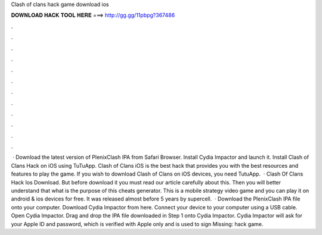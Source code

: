 Clash of clans hack game download ios

𝐃𝐎𝐖𝐍𝐋𝐎𝐀𝐃 𝐇𝐀𝐂𝐊 𝐓𝐎𝐎𝐋 𝐇𝐄𝐑𝐄 ===> http://gg.gg/11pbpg?367486

.

.

.

.

.

.

.

.

.

.

.

.

 · Download the latest version of PlenixClash IPA from Safari Browser. Install Cydia Impactor and launch it. Install Clash of Clans Hack on iOS using TuTuApp. Clash of Clans iOS is the best hack that provides you with the best resources and features to play the game. If you wish to download Clash of Clans on iOS devices, you need TutuApp.  · Clash Of Clans Hack Ios Download. But before download it you must read our article carefully about this. Then you will better understand that what is the purpose of this cheats generator. This is a mobile strategy video game and you can play it on android & ios devices for free. It was released almost before 5 years by supercell.  · Download the PlenixClash IPA file onto your computer. Download Cydia Impactor from here. Connect your device to your computer using a USB cable. Open Cydia Impactor. Drag and drop the IPA file downloaded in Step 1 onto Cydia Impactor. Cydia Impactor will ask for your Apple ID and password, which is verified with Apple only and is used to sign Missing: hack game.